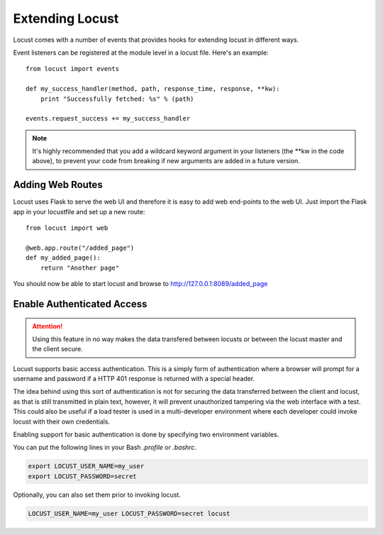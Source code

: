 =================
Extending Locust
=================

Locust comes with a number of events that provides hooks for extending locust in different ways.

Event listeners can be registered at the module level in a locust file. Here's an example::

    from locust import events

    def my_success_handler(method, path, response_time, response, **kw):
        print "Successfully fetched: %s" % (path)

    events.request_success += my_success_handler

.. note::

    It's highly recommended that you add a wildcard keyword argument in your listeners
    (the \**kw in the code above), to prevent your code from breaking if new arguments are
    added in a future version.

.. seealso::

    To see all available event, please see :ref:`events`.



Adding Web Routes
==================

Locust uses Flask to serve the web UI and therefore it is easy to add web end-points to the web UI.
Just import the Flask app in your locustfile and set up a new route::

    from locust import web

    @web.app.route("/added_page")
    def my_added_page():
        return "Another page"

You should now be able to start locust and browse to http://127.0.0.1:8089/added_page


Enable Authenticated Access
===========================

.. attention::

    Using this feature in no way makes the data transfered between locusts or between
    the locust master and the client secure.

Locust supports basic access authentication. This is a simply form of authentication
where a browser will prompt for a username and password if a HTTP 401 response is
returned with a special header.

The idea behind using this sort of authentication is not for securing the data transferred
between the client and locust, as that is still transmitted in plain text, however, it will
prevent unauthorized tampering via the web interface with a test. This could also be useful
if a load tester is used in a multi-developer environment where each developer could invoke
locust with their own credentials.

Enabling support for basic authentication is done by specifying two environment variables.

You can put the following lines in your Bash `.profile` or `.bashrc`.

.. code::

    export LOCUST_USER_NAME=my_user
    export LOCUST_PASSWORD=secret

Optionally, you can also set them prior to invoking locust.

.. code::

    LOCUST_USER_NAME=my_user LOCUST_PASSWORD=secret locust

